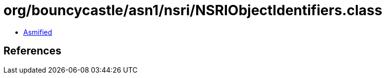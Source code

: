 = org/bouncycastle/asn1/nsri/NSRIObjectIdentifiers.class

 - link:NSRIObjectIdentifiers-asmified.java[Asmified]

== References

